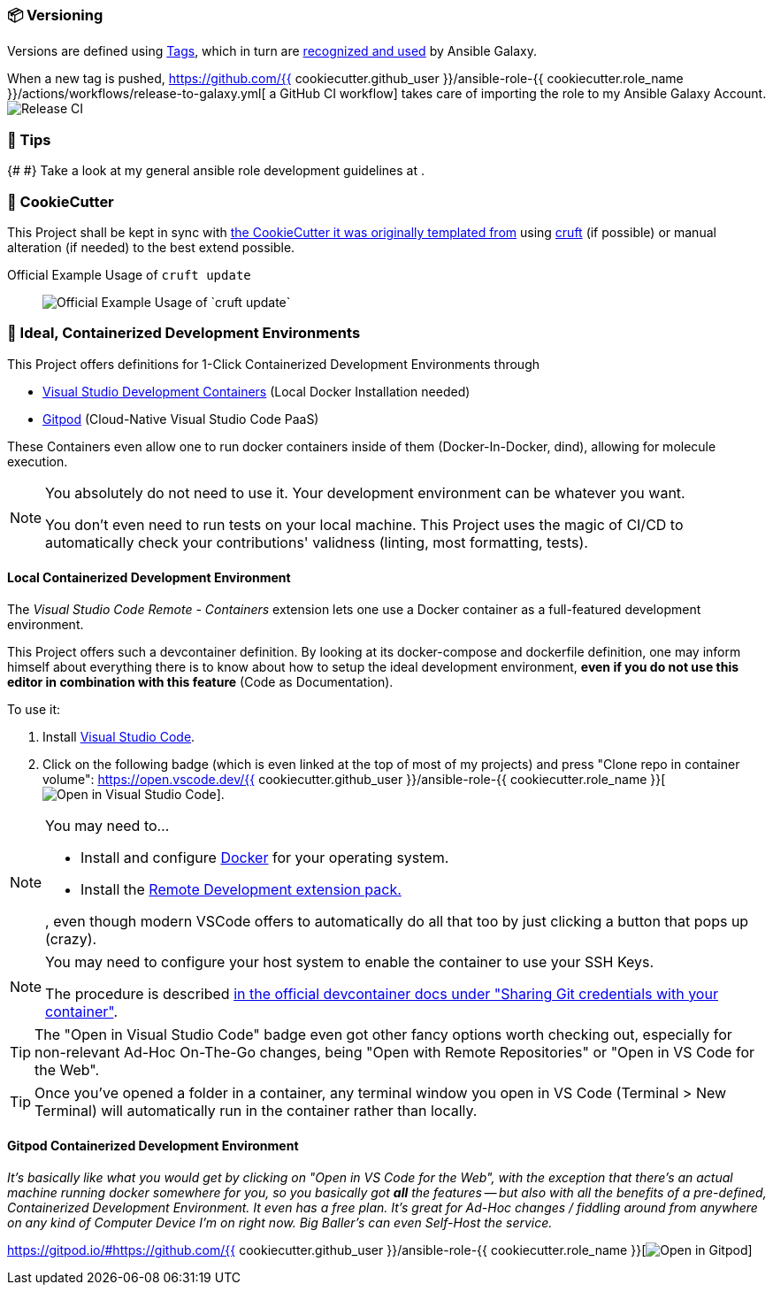 [[development--versioning]]
=== 📦 Versioning

Versions are defined using https://git-scm.com/book/en/v2/Git-Basics-Tagging[Tags],
which in turn are https://galaxy.ansible.com/docs/contributing/version.html[recognized and used] by Ansible Galaxy.

When a new tag is pushed, https://github.com/{{ cookiecutter.github_user }}/ansible-role-{{ cookiecutter.role_name }}/actions/workflows/release-to-galaxy.yml[
a GitHub CI workflow] takes care of importing the role to my Ansible Galaxy Account.
image:https://github.com/{{ cookiecutter.github_user }}/ansible-role-{{ cookiecutter.role_name }}/actions/workflows/release-to-galaxy.yml/badge.svg[Release CI]

[[development--tips]]
=== 💁 Tips

{#
// TODO Add Link to my general ansible role development guideline docs once they're finished
//  assignees: {{ cookiecutter.github_user }}
#}
Take a look at my general ansible role development guidelines at .


[[cookiecutter]]
=== 🍪 CookieCutter

This Project shall be kept in sync with
https://github.com/JonasPammer/cookiecutter-ansible-role[the CookieCutter it was originally templated from]
using https://github.com/cruft/cruft[cruft] (if possible) or manual alteration (if needed)
to the best extend possible.

.Official Example Usage of `cruft update`
____
image::https://raw.githubusercontent.com/cruft/cruft/master/art/example_update.gif[Official Example Usage of `cruft update`]
____

=== 🧃 Ideal, Containerized Development Environments

This Project offers definitions for 1-Click Containerized Development Environments through

* https://code.visualstudio.com/docs/remote/containers[
  Visual Studio Development Containers] (Local Docker Installation needed)
* https://www.gitpod.io/[Gitpod] (Cloud-Native Visual Studio Code PaaS)

These Containers even allow one to run docker containers inside of them (Docker-In-Docker, dind),
allowing for molecule execution.

[NOTE]
=====
You absolutely do not need to use it.
Your development environment can be whatever you want.

You don't even need to run tests on your local machine.
This Project uses the magic of CI/CD to automatically check your contributions' validness
(linting, most formatting, tests).
=====

==== Local Containerized Development Environment

The _Visual Studio Code Remote - Containers_ extension lets one use a Docker container
as a full-featured development environment.

This Project offers such a devcontainer definition.
By looking at its docker-compose and dockerfile definition,
one may inform himself about everything there is to know about
how to setup the ideal development environment,
*even if you do not use this editor in combination with this feature*
(Code as Documentation).

To use it:

1. Install https://code.visualstudio.com/[Visual Studio Code].
2. Click on the following badge (which is even linked at the top of most of my projects) and press "Clone repo in container volume": https://open.vscode.dev/{{ cookiecutter.github_user }}/ansible-role-{{ cookiecutter.role_name }}[image:https://img.shields.io/static/v1?logo=visualstudiocode&label=&message=Open%20in%20Visual%20Studio%20Code&labelColor=2c2c32&color=007acc&logoColor=007acc[Open in Visual Studio Code]].

[NOTE]
=====
You may need to...

* Install and configure https://www.docker.com/get-started[Docker] for your operating system.


* Install the https://aka.ms/vscode-remote/download/extension[Remote Development extension pack.]

, even though modern VSCode offers to automatically do all that too
by just clicking a button that pops up (crazy).
=====

[NOTE]
=====
You may need to configure your host system to enable the container to use your SSH Keys.

The procedure is described https://code.visualstudio.com/docs/remote/containers#_sharing-git-credentials-with-your-container[
in the official devcontainer docs under "Sharing Git credentials with your container"].
=====

[TIP]
====
The "Open in Visual Studio Code" badge even got other fancy options worth checking out, especially for non-relevant Ad-Hoc On-The-Go changes, being
"Open with Remote Repositories" or
"Open in VS Code for the Web".
====

[TIP]
====
Once you've opened a folder in a container, any terminal window you open in VS Code (Terminal > New Terminal) will automatically run in the container rather than locally.
====

==== Gitpod Containerized Development Environment

__It's basically like what you would get by clicking on "Open in VS Code for the Web",
with the exception that there's an actual machine running docker somewhere for you,
so you basically got *all* the features --
but also with all the benefits of a pre-defined, Containerized Development Environment.
It even has a free plan.
It's great for Ad-Hoc changes / fiddling around from anywhere on any kind of Computer Device I'm on right now.
Big Baller's can even Self-Host the service.__

https://gitpod.io/#https://github.com/{{ cookiecutter.github_user }}/ansible-role-{{ cookiecutter.role_name }}[image:https://gitpod.io/button/open-in-gitpod.svg[Open in Gitpod]]
